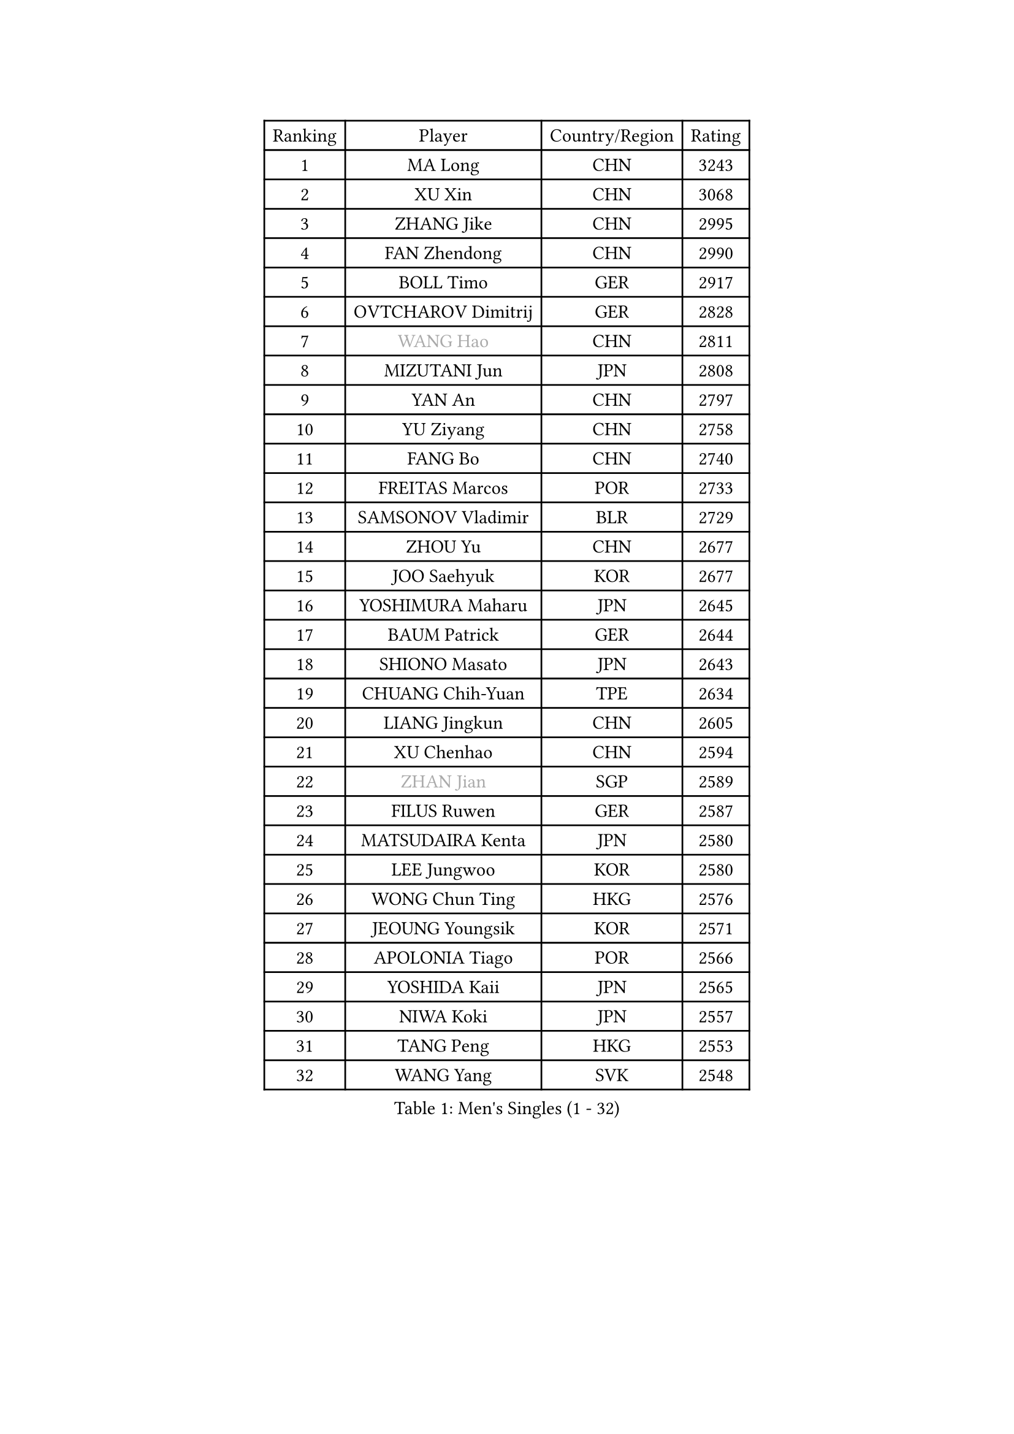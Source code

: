 
#set text(font: ("Courier New", "NSimSun"))
#figure(
  caption: "Men's Singles (1 - 32)",
    table(
      columns: 4,
      [Ranking], [Player], [Country/Region], [Rating],
      [1], [MA Long], [CHN], [3243],
      [2], [XU Xin], [CHN], [3068],
      [3], [ZHANG Jike], [CHN], [2995],
      [4], [FAN Zhendong], [CHN], [2990],
      [5], [BOLL Timo], [GER], [2917],
      [6], [OVTCHAROV Dimitrij], [GER], [2828],
      [7], [#text(gray, "WANG Hao")], [CHN], [2811],
      [8], [MIZUTANI Jun], [JPN], [2808],
      [9], [YAN An], [CHN], [2797],
      [10], [YU Ziyang], [CHN], [2758],
      [11], [FANG Bo], [CHN], [2740],
      [12], [FREITAS Marcos], [POR], [2733],
      [13], [SAMSONOV Vladimir], [BLR], [2729],
      [14], [ZHOU Yu], [CHN], [2677],
      [15], [JOO Saehyuk], [KOR], [2677],
      [16], [YOSHIMURA Maharu], [JPN], [2645],
      [17], [BAUM Patrick], [GER], [2644],
      [18], [SHIONO Masato], [JPN], [2643],
      [19], [CHUANG Chih-Yuan], [TPE], [2634],
      [20], [LIANG Jingkun], [CHN], [2605],
      [21], [XU Chenhao], [CHN], [2594],
      [22], [#text(gray, "ZHAN Jian")], [SGP], [2589],
      [23], [FILUS Ruwen], [GER], [2587],
      [24], [MATSUDAIRA Kenta], [JPN], [2580],
      [25], [LEE Jungwoo], [KOR], [2580],
      [26], [WONG Chun Ting], [HKG], [2576],
      [27], [JEOUNG Youngsik], [KOR], [2571],
      [28], [APOLONIA Tiago], [POR], [2566],
      [29], [YOSHIDA Kaii], [JPN], [2565],
      [30], [NIWA Koki], [JPN], [2557],
      [31], [TANG Peng], [HKG], [2553],
      [32], [WANG Yang], [SVK], [2548],
    )
  )#pagebreak()

#set text(font: ("Courier New", "NSimSun"))
#figure(
  caption: "Men's Singles (33 - 64)",
    table(
      columns: 4,
      [Ranking], [Player], [Country/Region], [Rating],
      [33], [LI Ping], [QAT], [2536],
      [34], [CHEN Weixing], [AUT], [2533],
      [35], [LIN Gaoyuan], [CHN], [2532],
      [36], [ASSAR Omar], [EGY], [2531],
      [37], [TOKIC Bojan], [SLO], [2527],
      [38], [ZHOU Kai], [CHN], [2519],
      [39], [GAUZY Simon], [FRA], [2515],
      [40], [PITCHFORD Liam], [ENG], [2513],
      [41], [LIU Yi], [CHN], [2511],
      [42], [HE Zhiwen], [ESP], [2509],
      [43], [GIONIS Panagiotis], [GRE], [2506],
      [44], [GARDOS Robert], [AUT], [2504],
      [45], [FRANZISKA Patrick], [GER], [2503],
      [46], [KARLSSON Kristian], [SWE], [2501],
      [47], [MORIZONO Masataka], [JPN], [2501],
      [48], [MACHI Asuka], [JPN], [2501],
      [49], [FEGERL Stefan], [AUT], [2500],
      [50], [WANG Zengyi], [POL], [2499],
      [51], [STEGER Bastian], [GER], [2499],
      [52], [KIM Minseok], [KOR], [2493],
      [53], [YOSHIDA Masaki], [JPN], [2489],
      [54], [GORAK Daniel], [POL], [2487],
      [55], [KIM Donghyun], [KOR], [2483],
      [56], [CHEN Chien-An], [TPE], [2480],
      [57], [LEE Sang Su], [KOR], [2475],
      [58], [KOU Lei], [UKR], [2474],
      [59], [GAO Ning], [SGP], [2473],
      [60], [JEONG Sangeun], [KOR], [2472],
      [61], [LI Hu], [SGP], [2464],
      [62], [MENGEL Steffen], [GER], [2461],
      [63], [OSHIMA Yuya], [JPN], [2460],
      [64], [HABESOHN Daniel], [AUT], [2459],
    )
  )#pagebreak()

#set text(font: ("Courier New", "NSimSun"))
#figure(
  caption: "Men's Singles (65 - 96)",
    table(
      columns: 4,
      [Ranking], [Player], [Country/Region], [Rating],
      [65], [HOU Yingchao], [CHN], [2459],
      [66], [ZHOU Qihao], [CHN], [2459],
      [67], [MURAMATSU Yuto], [JPN], [2457],
      [68], [LYU Xiang], [CHN], [2456],
      [69], [MONTEIRO Joao], [POR], [2456],
      [70], [#text(gray, "KIM Junghoon")], [KOR], [2453],
      [71], [WALTHER Ricardo], [GER], [2452],
      [72], [PERSSON Jon], [SWE], [2452],
      [73], [BOBOCICA Mihai], [ITA], [2452],
      [74], [DRINKHALL Paul], [ENG], [2451],
      [75], [ELOI Damien], [FRA], [2450],
      [76], [CHEN Feng], [SGP], [2449],
      [77], [LIU Dingshuo], [CHN], [2444],
      [78], [ARUNA Quadri], [NGR], [2443],
      [79], [MATTENET Adrien], [FRA], [2443],
      [80], [HUANG Sheng-Sheng], [TPE], [2441],
      [81], [CHO Seungmin], [KOR], [2433],
      [82], [SHANG Kun], [CHN], [2433],
      [83], [CALDERANO Hugo], [BRA], [2429],
      [84], [SKACHKOV Kirill], [RUS], [2426],
      [85], [#text(gray, "LIN Ju")], [DOM], [2423],
      [86], [GACINA Andrej], [CRO], [2422],
      [87], [KIM Minhyeok], [KOR], [2420],
      [88], [XUE Fei], [CHN], [2419],
      [89], [FALCK Mattias], [SWE], [2418],
      [90], [GERALDO Joao], [POR], [2417],
      [91], [JANG Woojin], [KOR], [2416],
      [92], [JIANG Tianyi], [HKG], [2416],
      [93], [WU Zhikang], [SGP], [2412],
      [94], [OH Sangeun], [KOR], [2410],
      [95], [OYA Hidetoshi], [JPN], [2410],
      [96], [PROKOPCOV Dmitrij], [CZE], [2409],
    )
  )#pagebreak()

#set text(font: ("Courier New", "NSimSun"))
#figure(
  caption: "Men's Singles (97 - 128)",
    table(
      columns: 4,
      [Ranking], [Player], [Country/Region], [Rating],
      [97], [PAK Sin Hyok], [PRK], [2408],
      [98], [UEDA Jin], [JPN], [2407],
      [99], [TOSIC Roko], [CRO], [2404],
      [100], [TSUBOI Gustavo], [BRA], [2404],
      [101], [WANG Eugene], [CAN], [2403],
      [102], [ACHANTA Sharath Kamal], [IND], [2397],
      [103], [KANG Dongsoo], [KOR], [2396],
      [104], [FLORE Tristan], [FRA], [2395],
      [105], [#text(gray, "KIM Nam Chol")], [PRK], [2395],
      [106], [HO Kwan Kit], [HKG], [2392],
      [107], [ALAMIYAN Noshad], [IRI], [2392],
      [108], [BURGIS Matiss], [LAT], [2391],
      [109], [#text(gray, "VANG Bora")], [TUR], [2391],
      [110], [SCHLAGER Werner], [AUT], [2386],
      [111], [GERELL Par], [SWE], [2386],
      [112], [KIM Hyok Bong], [PRK], [2385],
      [113], [VLASOV Grigory], [RUS], [2384],
      [114], [ARVIDSSON Simon], [SWE], [2383],
      [115], [CRISAN Adrian], [ROU], [2382],
      [116], [CHTCHETININE Evgueni], [BLR], [2381],
      [117], [KONECNY Tomas], [CZE], [2380],
      [118], [LIM Jonghoon], [KOR], [2378],
      [119], [KOSOWSKI Jakub], [POL], [2377],
      [120], [ALAMIAN Nima], [IRI], [2376],
      [121], [MATSUDAIRA Kenji], [JPN], [2376],
      [122], [OUAICHE Stephane], [ALG], [2376],
      [123], [#text(gray, "PERSSON Jorgen")], [SWE], [2371],
      [124], [STOYANOV Niagol], [ITA], [2371],
      [125], [CHAN Kazuhiro], [JPN], [2370],
      [126], [SEO Hyundeok], [KOR], [2368],
      [127], [PEREIRA Andy], [CUB], [2367],
      [128], [MADRID Marcos], [MEX], [2359],
    )
  )